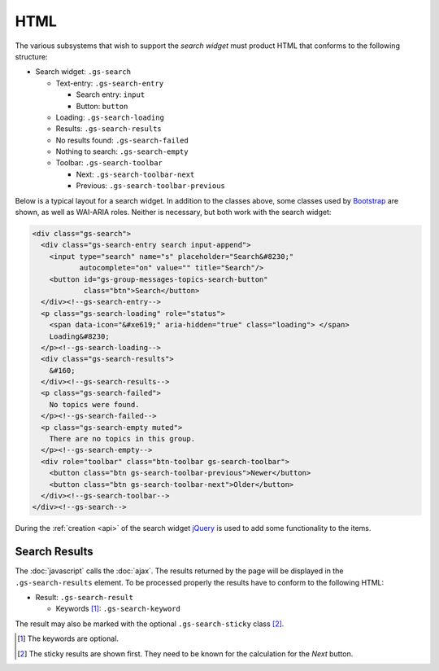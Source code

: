 HTML
====

The various subsystems that wish to support the *search widget*
must product HTML that conforms to the following structure:

* Search widget: ``.gs-search``

  + Text-entry: ``.gs-search-entry``

    - Search entry: ``input``
    - Button: ``button``

  + Loading: ``.gs-search-loading``

  + Results: ``.gs-search-results``

  + No results found: ``.gs-search-failed``

  + Nothing to search: ``.gs-search-empty``

  + Toolbar: ``.gs-search-toolbar``

    - Next: ``.gs-search-toolbar-next``
    - Previous: ``.gs-search-toolbar-previous``

Below is a typical layout for a search widget. In addition to the classes
above, some classes used by Bootstrap_ are shown, as well as WAI-ARIA
roles. Neither is necessary, but both work with the search widget:

.. code-block:: xml

  <div class="gs-search">
    <div class="gs-search-entry search input-append">
      <input type="search" name="s" placeholder="Search&#8230;"
             autocomplete="on" value="" title="Search"/>
      <button id="gs-group-messages-topics-search-button"
              class="btn">Search</button>
    </div><!--gs-search-entry-->
    <p class="gs-search-loading" role="status">
      <span data-icon="&#xe619;" aria-hidden="true" class="loading"> </span>
      Loading&#8230;
    </p><!--gs-search-loading-->
    <div class="gs-search-results">
      &#160;
    </div><!--gs-search-results-->
    <p class="gs-search-failed">
      No topics were found.
    </p><!--gs-search-failed-->
    <p class="gs-search-empty muted">
      There are no topics in this group.
    </p><!--gs-search-empty-->
    <div role="toolbar" class="btn-toolbar gs-search-toolbar">
      <button class="btn gs-search-toolbar-previous">Newer</button>
      <button class="btn gs-search-toolbar-next">Older</button>
    </div><!--gs-search-toolbar-->
  </div><!--gs-search-->

During the :ref:`creation <api>` of the search widget jQuery_ is
used to add some functionality to the items.

.. _results:

Search Results
--------------

The :doc:`javascript` calls the :doc:`ajax`. The results
returned by the page will be displayed in the
``.gs-search-results`` element. To be processed properly the
results have to conform to the following HTML:

* Result: ``.gs-search-result``

  + Keywords [#keywords]_: ``.gs-search-keyword``

The result may also be marked with the optional
``.gs-search-sticky`` class [#sticky]_.

.. [#keywords] The keywords are optional.

.. [#sticky] The sticky results are shown first. They need to be
             known for the calculation for the *Next* button.

.. _jQuery: http://jquery.com/
.. _Bootstrap: http://twitter.github.com/bootstrap

